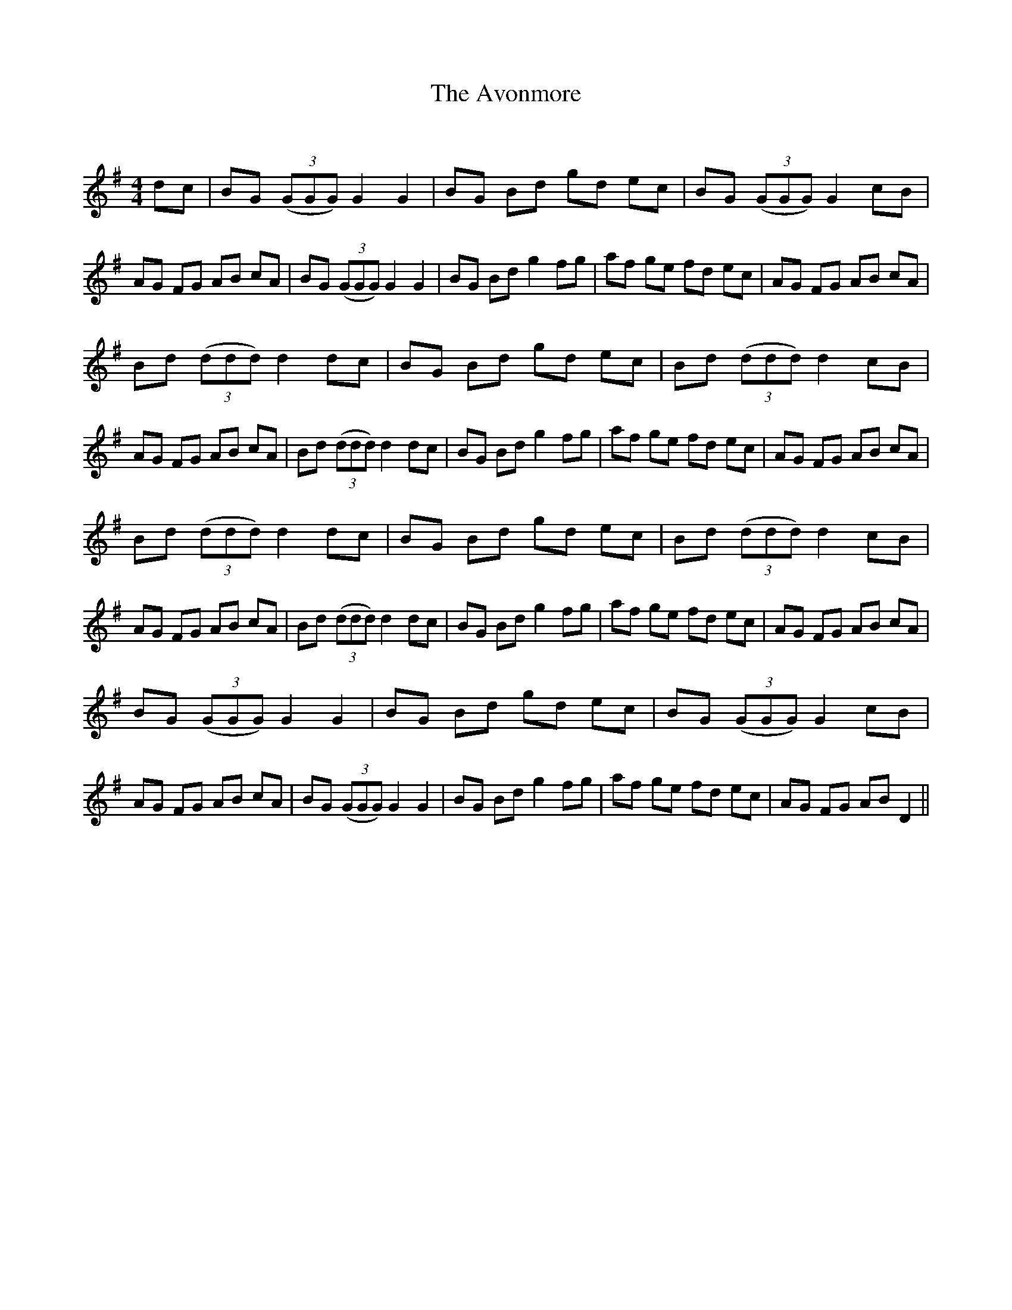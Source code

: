 X:1
T: The Avonmore
C:
R:Reel
I:speed 232
Q:232
K:G
M:4/4
L:1/8
dc|BG ((3GGG) G2G2|BG Bd gd ec|BG ((3GGG) G2cB|AG FG AB cA|BG ((3GGG) G2G2|BG Bd g2fg|af ge fd ec|AG FG AB cA|
Bd ((3ddd) d2dc|BG Bd gd ec|Bd ((3ddd) d2cB|AG FG AB cA|Bd ((3ddd) d2dc|BG Bd g2fg|af ge fd ec|AG FG AB cA|
Bd ((3ddd) d2dc|BG Bd gd ec|Bd ((3ddd) d2cB|AG FG AB cA|Bd ((3ddd) d2dc|BG Bd g2fg|af ge fd ec|AG FG AB cA|
BG ((3GGG) G2G2|BG Bd gd ec|BG ((3GGG) G2cB|AG FG AB cA|BG ((3GGG) G2G2|BG Bd g2fg|af ge fd ec|AG FG ABD2||
